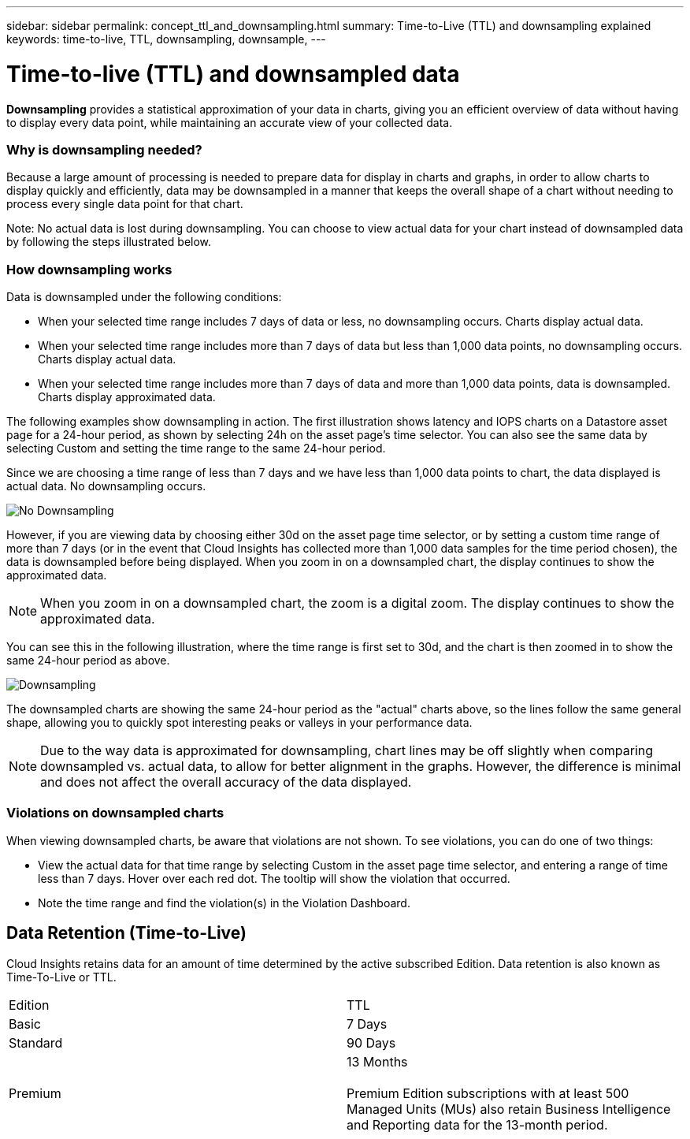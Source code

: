 ---
sidebar: sidebar
permalink: concept_ttl_and_downsampling.html
summary: Time-to-Live (TTL) and downsampling explained
keywords: time-to-live, TTL, downsampling, downsample, 
---

= Time-to-live (TTL) and downsampled data

:toc: macro
:hardbreaks:
:toclevels: 1
:nofooter:
:icons: font
:linkattrs:
:imagesdir: ./media/

[.lead]
// Because Cloud Insights retains your data for up to 1 year (based on your subscription), there is potential for tens or hundreds of thousands of data points to be processed for charts and tables. Data may therefore be downsampled before being displayed. 

*Downsampling* provides a statistical approximation of your data in charts, giving you an efficient overview of data without having to display every data point, while maintaining an accurate view of your collected data.

=== Why is downsampling needed?

Because a large amount of processing is needed to prepare data for display in charts and graphs, in order to allow charts to display quickly and efficiently, data may be downsampled in a manner that keeps the overall shape of a chart without needing to process every single data point for that chart.

Note: No actual data is lost during downsampling. You can choose to view actual data for your chart instead of downsampled data by following the steps illustrated below.

=== How downsampling works

Data is downsampled under the following conditions:

* When your selected time range includes 7 days of data or less, no downsampling occurs. Charts display actual data.
* When your selected time range includes more than 7 days of data but less than 1,000 data points, no downsampling occurs. Charts display actual data.
* When your selected time range includes more than 7 days of data and more than 1,000 data points, data is downsampled. Charts display approximated data.

The following examples show downsampling in action. The first illustration shows latency and IOPS charts on a Datastore asset page for a 24-hour period, as shown by selecting 24h on the asset page's time selector. You can also see the same data by selecting Custom and setting the time range to the same 24-hour period.

Since we are choosing a time range of less than 7 days and we have less than 1,000 data points to chart, the data displayed is actual data. No downsampling occurs.

image:Charts_NoDownsample.png[No Downsampling]

However, if you are viewing data by choosing either 30d on the asset page time selector, or by setting a custom time range of more than 7 days (or in the event that Cloud Insights has collected more than 1,000 data samples for the time period chosen), the data is downsampled before being displayed. When you zoom in on a downsampled chart, the display continues to show the approximated data.

NOTE: When you zoom in on a downsampled chart, the zoom is a digital zoom. The display continues to show the approximated data.

You can see this in the following illustration, where the time range is first set to 30d, and the chart is then zoomed in to show the same 24-hour period as above.

image:Charts_Downsampled.png[Downsampling]

The downsampled charts are showing the same 24-hour period as the "actual" charts above, so the lines follow the same general shape, allowing you to quickly spot interesting peaks or valleys in your performance data.

NOTE: Due to the way data is approximated for downsampling, chart lines may be off slightly when comparing downsampled vs. actual data, to allow for better alignment in the graphs. However, the difference is minimal and does not affect the overall accuracy of the data displayed.

=== Violations on downsampled charts

When viewing downsampled charts, be aware that violations are not shown. To see violations, you can do one of two things:

* View the actual data for that time range by selecting Custom in the asset page time selector, and entering a range of time less than 7 days. Hover over each red dot. The tooltip will show the violation that occurred.
* Note the time range and find the violation(s) in the Violation Dashboard.

== Data Retention (Time-to-Live)

Cloud Insights retains data for an amount of time determined by the active subscribed Edition. Data retention is also known as Time-To-Live or TTL.

|===
|Edition|TTL
|Basic |7 Days
|Standard |90 Days
|Premium |13 Months

Premium Edition subscriptions with at least 500 Managed Units (MUs) also retain Business Intelligence and Reporting data for the 13-month period.

